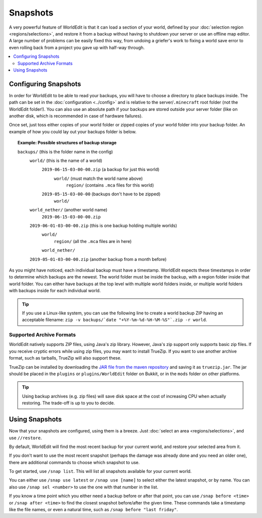 Snapshots
=========

A very powerful feature of WorldEdit is that it can load a section of your world, defined by your :doc:`selection region <regions/selections>`, and restore it from a backup without having to shutdown your server or use an offline map editor. A large number of problems can be easily fixed this way, from undoing a griefer's work to fixing a world save error to even rolling back from a project you gave up with half-way through.

.. contents::
    :local:
    :backlinks: none

Configuring Snapshots
~~~~~~~~~~~~~~~~~~~~~

In order for WorldEdit to be able to read your backups, you will have to choose a directory to place backups inside. The path can be set in the :doc:`configuration <../config>` and is relative to the server/``.minecraft`` root folder (not the WorldEdit folder!). You can also use an absolute path if your backups are stored outside your server folder (like on another disk, which is recommended in case of hardware failures).

Once set, just toss either copies of your world folder or zipped copies of your world folder into your backup folder. An example of how you could lay out your backups folder is below.

.. topic:: Example: Possible structures of backup storage

   |f| ``backups/`` (this is the folder name in the config)
    |f| ``world/`` (this is the name of a world)
     |z| ``2019-06-15-03-00-00.zip`` (a backup for just this world)
      |f| ``world/`` (must match the world name above)
       |f| ``region/`` (contains ``.mca`` files for this world)
     |f| ``2019-05-15-03-00-00`` (backups don't have to be zipped)
      |f| ``world/``
    |f| ``world_nether/`` (another world name)
     |z| ``2019-06-15-03-00-00.zip``
    |z| ``2019-06-01-03-00-00.zip`` (this is one backup holding multiple worlds)
     |f| ``world/``
      |f| ``region/`` (all the ``.mca`` files are in here)
     |f| ``world_nether/``
    |z| ``2019-05-01-03-00-00.zip`` (another backup from a month before)

.. |f| image:: /images/folder.png

.. |z| image:: /images/zip.png

As you might have noticed, each individual backup must have a timestamp. WorldEdit expects these timestamps in order to determine which backups are the newest. The world folder must be inside the backup, with a region folder inside that world folder. You can either have backups at the top level with multiple world folders inside, or multiple world folders with backups inside for each individual world.

.. tip:: If you use a Linux-like system, you can use the following line to create a world backup ZIP having an acceptable filename: ``zip -v backups/`date "+%Y-%m-%d-%H-%M-%S"`.zip -r world``. 

Supported Archive Formats
-------------------------

WorldEdit natively supports ZIP files, using Java's zip library. However, Java's zip support only supports basic zip files. If you receive cryptic errors while using zip files, you may want to install TrueZip. If you want to use another archive format, such as tarballs, TrueZip will also support these.

TrueZip can be installed by downloading the `JAR file from the maven repository <http://repo1.maven.org/maven2/de/schlichtherle/truezip/6.8.1/truezip-6.8.1.jar>`_ and saving it as ``truezip.jar``. The jar should be placed in the ``plugins`` or ``plugins/WorldEdit`` folder on Bukkit, or in the ``mods`` folder on other platforms.

.. tip:: Using backup archives (e.g. zip files) will save disk space at the cost of increasing CPU when actually restoring. The trade-off is up to you to decide.

Using Snapshots
~~~~~~~~~~~~~~~

Now that your snapshots are configured, using them is a breeze. Just :doc:`select an area <regions/selections>`, and use ``//restore``.

By default, WorldEdit will find the most recent backup for your current world, and restore your selected area from it.

If you don't want to use the most recent snapshot (perhaps the damage was already done and you need an older one), there are additional commands to choose which snapshot to use.

To get started, use ``/snap list``. This will list all snapshots available for your current world.

You can either use ``/snap use latest`` or ``/snap use [name]`` to select either the latest snapshot, or by name. You can also use ``/snap sel <number>`` to use the one with that number in the list.

If you know a time point which you either need a backup before or after that point, you can use ``/snap before <time>`` or ``/snap after <time>`` to find the closest snapshot before/after the given time. These commands take a timestamp like the file names, or even a natural time, such as ``/snap before "last friday"``.
